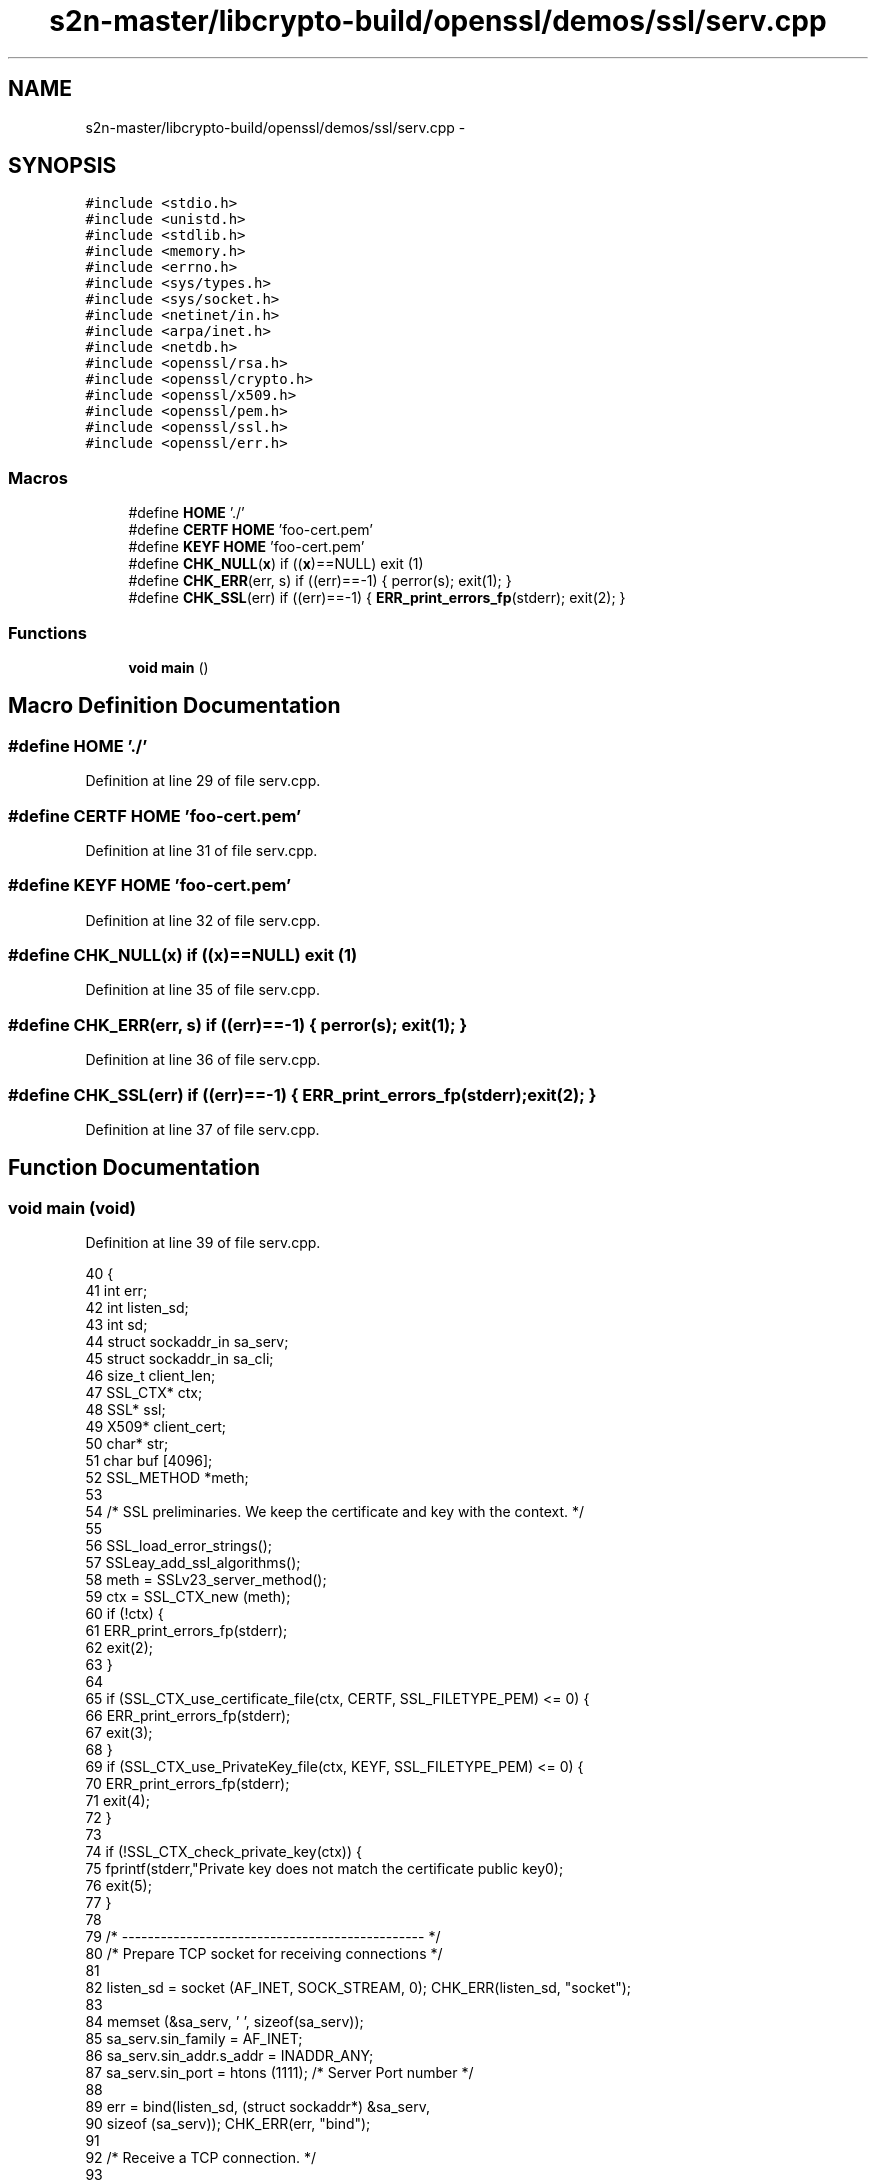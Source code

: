 .TH "s2n-master/libcrypto-build/openssl/demos/ssl/serv.cpp" 3 "Fri Aug 19 2016" "s2n-doxygen-full" \" -*- nroff -*-
.ad l
.nh
.SH NAME
s2n-master/libcrypto-build/openssl/demos/ssl/serv.cpp \- 
.SH SYNOPSIS
.br
.PP
\fC#include <stdio\&.h>\fP
.br
\fC#include <unistd\&.h>\fP
.br
\fC#include <stdlib\&.h>\fP
.br
\fC#include <memory\&.h>\fP
.br
\fC#include <errno\&.h>\fP
.br
\fC#include <sys/types\&.h>\fP
.br
\fC#include <sys/socket\&.h>\fP
.br
\fC#include <netinet/in\&.h>\fP
.br
\fC#include <arpa/inet\&.h>\fP
.br
\fC#include <netdb\&.h>\fP
.br
\fC#include <openssl/rsa\&.h>\fP
.br
\fC#include <openssl/crypto\&.h>\fP
.br
\fC#include <openssl/x509\&.h>\fP
.br
\fC#include <openssl/pem\&.h>\fP
.br
\fC#include <openssl/ssl\&.h>\fP
.br
\fC#include <openssl/err\&.h>\fP
.br

.SS "Macros"

.in +1c
.ti -1c
.RI "#define \fBHOME\fP   '\&./'"
.br
.ti -1c
.RI "#define \fBCERTF\fP   \fBHOME\fP 'foo\-cert\&.pem'"
.br
.ti -1c
.RI "#define \fBKEYF\fP   \fBHOME\fP  'foo\-cert\&.pem'"
.br
.ti -1c
.RI "#define \fBCHK_NULL\fP(\fBx\fP)   if ((\fBx\fP)==NULL) exit (1)"
.br
.ti -1c
.RI "#define \fBCHK_ERR\fP(err,  s)   if ((err)==\-1) { perror(s); exit(1); }"
.br
.ti -1c
.RI "#define \fBCHK_SSL\fP(err)   if ((err)==\-1) { \fBERR_print_errors_fp\fP(stderr); exit(2); }"
.br
.in -1c
.SS "Functions"

.in +1c
.ti -1c
.RI "\fBvoid\fP \fBmain\fP ()"
.br
.in -1c
.SH "Macro Definition Documentation"
.PP 
.SS "#define HOME   '\&./'"

.PP
Definition at line 29 of file serv\&.cpp\&.
.SS "#define CERTF   \fBHOME\fP 'foo\-cert\&.pem'"

.PP
Definition at line 31 of file serv\&.cpp\&.
.SS "#define KEYF   \fBHOME\fP  'foo\-cert\&.pem'"

.PP
Definition at line 32 of file serv\&.cpp\&.
.SS "#define CHK_NULL(\fBx\fP)   if ((\fBx\fP)==NULL) exit (1)"

.PP
Definition at line 35 of file serv\&.cpp\&.
.SS "#define CHK_ERR(err, s)   if ((err)==\-1) { perror(s); exit(1); }"

.PP
Definition at line 36 of file serv\&.cpp\&.
.SS "#define CHK_SSL(err)   if ((err)==\-1) { \fBERR_print_errors_fp\fP(stderr); exit(2); }"

.PP
Definition at line 37 of file serv\&.cpp\&.
.SH "Function Documentation"
.PP 
.SS "\fBvoid\fP main (\fBvoid\fP)"

.PP
Definition at line 39 of file serv\&.cpp\&.
.PP
.nf
40 {
41   int err;
42   int listen_sd;
43   int sd;
44   struct sockaddr_in sa_serv;
45   struct sockaddr_in sa_cli;
46   size_t client_len;
47   SSL_CTX* ctx;
48   SSL*     ssl;
49   X509*    client_cert;
50   char*    str;
51   char     buf [4096];
52   SSL_METHOD *meth;
53   
54   /* SSL preliminaries\&. We keep the certificate and key with the context\&. */
55 
56   SSL_load_error_strings();
57   SSLeay_add_ssl_algorithms();
58   meth = SSLv23_server_method();
59   ctx = SSL_CTX_new (meth);
60   if (!ctx) {
61     ERR_print_errors_fp(stderr);
62     exit(2);
63   }
64   
65   if (SSL_CTX_use_certificate_file(ctx, CERTF, SSL_FILETYPE_PEM) <= 0) {
66     ERR_print_errors_fp(stderr);
67     exit(3);
68   }
69   if (SSL_CTX_use_PrivateKey_file(ctx, KEYF, SSL_FILETYPE_PEM) <= 0) {
70     ERR_print_errors_fp(stderr);
71     exit(4);
72   }
73 
74   if (!SSL_CTX_check_private_key(ctx)) {
75     fprintf(stderr,"Private key does not match the certificate public key\n");
76     exit(5);
77   }
78 
79   /* ----------------------------------------------- */
80   /* Prepare TCP socket for receiving connections */
81 
82   listen_sd = socket (AF_INET, SOCK_STREAM, 0);   CHK_ERR(listen_sd, "socket");
83   
84   memset (&sa_serv, '\0', sizeof(sa_serv));
85   sa_serv\&.sin_family      = AF_INET;
86   sa_serv\&.sin_addr\&.s_addr = INADDR_ANY;
87   sa_serv\&.sin_port        = htons (1111);          /* Server Port number */
88   
89   err = bind(listen_sd, (struct sockaddr*) &sa_serv,
90          sizeof (sa_serv));                   CHK_ERR(err, "bind");
91          
92   /* Receive a TCP connection\&. */
93          
94   err = listen (listen_sd, 5);                    CHK_ERR(err, "listen");
95   
96   client_len = sizeof(sa_cli);
97   sd = accept (listen_sd, (struct sockaddr*) &sa_cli, &client_len);
98   CHK_ERR(sd, "accept");
99   close (listen_sd);
100 
101   printf ("Connection from %lx, port %x\n",
102       sa_cli\&.sin_addr\&.s_addr, sa_cli\&.sin_port);
103   
104   /* ----------------------------------------------- */
105   /* TCP connection is ready\&. Do server side SSL\&. */
106 
107   ssl = SSL_new (ctx);                           CHK_NULL(ssl);
108   SSL_set_fd (ssl, sd);
109   err = SSL_accept (ssl);                        CHK_SSL(err);
110   
111   /* Get the cipher - opt */
112   
113   printf ("SSL connection using %s\n", SSL_get_cipher (ssl));
114   
115   /* Get client's certificate (note: beware of dynamic allocation) - opt */
116 
117   client_cert = SSL_get_peer_certificate (ssl);
118   if (client_cert != NULL) {
119     printf ("Client certificate:\n");
120     
121     str = X509_NAME_oneline (X509_get_subject_name (client_cert), 0, 0);
122     CHK_NULL(str);
123     printf ("\t subject: %s\n", str);
124     OPENSSL_free (str);
125     
126     str = X509_NAME_oneline (X509_get_issuer_name  (client_cert), 0, 0);
127     CHK_NULL(str);
128     printf ("\t issuer: %s\n", str);
129     OPENSSL_free (str);
130     
131     /* We could do all sorts of certificate verification stuff here before
132        deallocating the certificate\&. */
133     
134     X509_free (client_cert);
135   } else
136     printf ("Client does not have certificate\&.\n");
137 
138   /* DATA EXCHANGE - Receive message and send reply\&. */
139 
140   err = SSL_read (ssl, buf, sizeof(buf) - 1);                   CHK_SSL(err);
141   buf[err] = '\0';
142   printf ("Got %d chars:'%s'\n", err, buf);
143   
144   err = SSL_write (ssl, "I hear you\&.", strlen("I hear you\&."));  CHK_SSL(err);
145 
146   /* Clean up\&. */
147 
148   close (sd);
149   SSL_free (ssl);
150   SSL_CTX_free (ctx);
151 }
.fi
.SH "Author"
.PP 
Generated automatically by Doxygen for s2n-doxygen-full from the source code\&.
